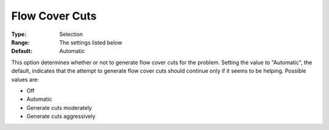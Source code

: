 .. _CPLEX_Cuts_-_Flow_Cover_Cuts:


Flow Cover Cuts
===============



:Type:	Selection	
:Range:	The settings listed below	
:Default:	Automatic	



This option determines whether or not to generate flow cover cuts for the problem. Setting the value to "Automatic", the default, indicates that the attempt to generate flow cover cuts should continue only if it seems to be helping. Possible values are:



*	Off
*	Automatic
*	Generate cuts moderately
*	Generate cuts aggressively



